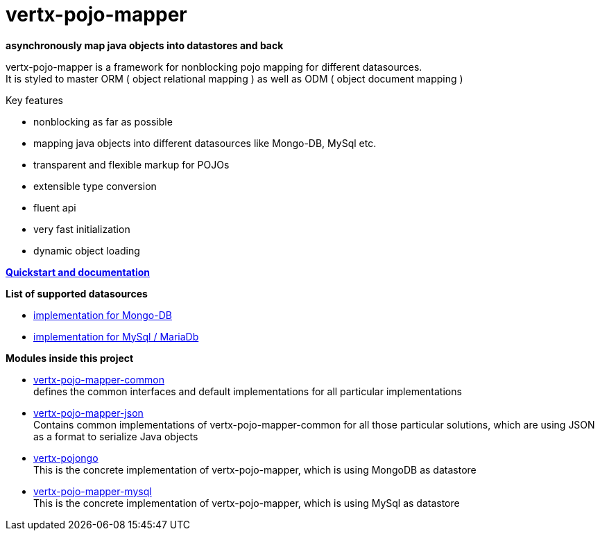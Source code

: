 = vertx-pojo-mapper 

*asynchronously map java objects into datastores and back*

vertx-pojo-mapper is a framework for nonblocking pojo mapping for different datasources. +
It is styled to master ORM ( object relational mapping ) as well as ODM ( object document mapping ) 

Key features

* nonblocking as far as possible
* mapping java objects into different datasources like Mongo-DB, MySql etc.
* transparent and flexible markup for POJOs
* extensible type conversion
* fluent api
* very fast initialization
* dynamic object loading

*link:vertx-pojo-mapper-common/src/docs/asciidoc/java/index.adoc[Quickstart and documentation]*


*List of supported datasources*

* link:vertx-pojongo/README.adoc[implementation for Mongo-DB]
* link:vertx-pojo-mapper-mysql/README.adoc[implementation for MySql / MariaDb]


*Modules inside this project*

* link:vertx-pojo-mapper-common/README.adoc[vertx-pojo-mapper-common] +
defines the common interfaces and default implementations for all particular implementations

* link:vertx-pojo-mapper-json/README.adoc[vertx-pojo-mapper-json] +
Contains common implementations of vertx-pojo-mapper-common for all those particular solutions, which are using JSON as 
a format to serialize Java objects

* link:vertx-pojongo/README.adoc[vertx-pojongo] +
This is the concrete implementation of vertx-pojo-mapper, which is using MongoDB as datastore

* link:vertx-pojo-mapper-mysql/README.adoc[vertx-pojo-mapper-mysql] +
This is the concrete implementation of vertx-pojo-mapper, which is using MySql as datastore


